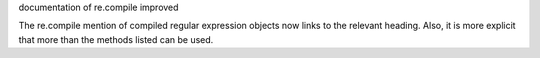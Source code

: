 documentation of re.compile improved

The re.compile mention of compiled regular expression objects now links to
the relevant heading. Also, it is more explicit that more than the methods
listed can be used.
